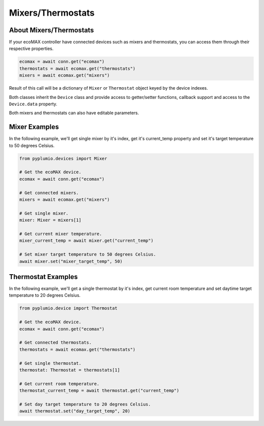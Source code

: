 Mixers/Thermostats
==================

About Mixers/Thermostats
------------------------

If your ecoMAX controller have connected devices such as mixers
and thermostats, you can access them through their
respective properties.

.. code-block:: python

    ecomax = await conn.get("ecomax")
    thermostats = await ecomax.get("thermostats")
    mixers = await ecomax.get("mixers")

Result of this call will be a dictionary of ``Mixer`` or ``Thermostat``
object keyed by the device indexes.

Both classes inherit the ``Device`` class and provide access to
getter/setter functions, callback support and access to the
``Device.data`` property.

Both mixers and thermostats can also have editable parameters.

Mixer Examples
--------------

In the following example, we'll get single mixer by it's index,
get it's current_temp property and set it's target temperature to
50 degrees Celsius.

.. code-block:: python

    from pyplumio.devices import Mixer

    # Get the ecoMAX device.
    ecomax = await conn.get("ecomax")

    # Get connected mixers.
    mixers = await ecomax.get("mixers")

    # Get single mixer.
    mixer: Mixer = mixers[1]

    # Get current mixer temperature.
    mixer_current_temp = await mixer.get("current_temp")

    # Set mixer target temperature to 50 degrees Celsius.
    await mixer.set("mixer_target_temp", 50)

Thermostat Examples
-------------------

In the following example, we'll get a single thermostat by it's index,
get current room temperature and set daytime target temperature to 20
degrees Celsius.

.. code-block:: python

    from pyplumio.device import Thermostat

    # Get the ecoMAX device.
    ecomax = await conn.get("ecomax")

    # Get connected thermostats.
    thermostats = await ecomax.get("thermostats")

    # Get single thermostat.
    thermostat: Thermostat = thermostats[1]

    # Get current room temperature.
    thermostat_current_temp = await thermostat.get("current_temp")

    # Set day target temperature to 20 degrees Celsius.
    await thermostat.set("day_target_temp", 20)
